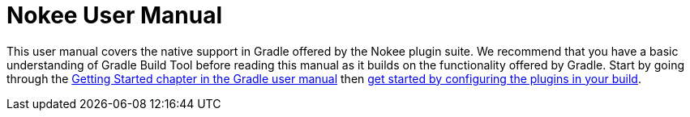:jbake-version: 0.4.0
:toc:
:toclevels: 1
:toc-title: Contents
:icons: font
:idprefix:
:jbake-status: published
:encoding: utf-8
:lang: en-US
:sectanchors: true
:sectlinks: true
:linkattrs: true
:gradle-user-manual: https://docs.gradle.org/6.2.1/userguide
:gradle-language-reference: https://docs.gradle.org/6.2.1/dsl
:gradle-api-reference: https://docs.gradle.org/6.2.1/javadoc
:gradle-guides: https://guides.gradle.org/
:includedir: .
[[chapter:user-manual]]
= Nokee User Manual
:jbake-type: manual_chapter
:jbake-tags: user manual, nokee, gradle, gradle plugin
:jbake-description: Learn the concept behind Nokee plugins for Gradle.

This user manual covers the native support in Gradle offered by the Nokee plugin suite.
We recommend that you have a basic understanding of Gradle Build Tool before reading this manual as it builds on the functionality offered by Gradle.
Start by going through the https://docs.gradle.org/current/userguide/getting_started.html[Getting Started chapter in the Gradle user manual] then <<getting-started.adoc#,get started by configuring the plugins in your build>>.
